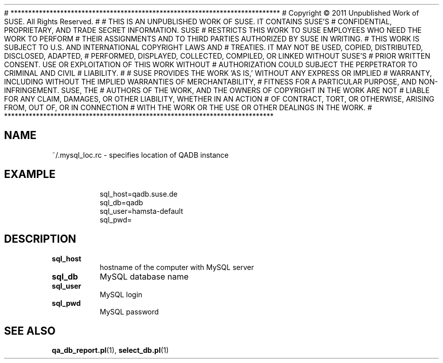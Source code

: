 # ****************************************************************************
# Copyright © 2011 Unpublished Work of SUSE. All Rights Reserved.
# 
# THIS IS AN UNPUBLISHED WORK OF SUSE.  IT CONTAINS SUSE'S
# CONFIDENTIAL, PROPRIETARY, AND TRADE SECRET INFORMATION.  SUSE
# RESTRICTS THIS WORK TO SUSE EMPLOYEES WHO NEED THE WORK TO PERFORM
# THEIR ASSIGNMENTS AND TO THIRD PARTIES AUTHORIZED BY SUSE IN WRITING.
# THIS WORK IS SUBJECT TO U.S. AND INTERNATIONAL COPYRIGHT LAWS AND
# TREATIES. IT MAY NOT BE USED, COPIED, DISTRIBUTED, DISCLOSED, ADAPTED,
# PERFORMED, DISPLAYED, COLLECTED, COMPILED, OR LINKED WITHOUT SUSE'S
# PRIOR WRITTEN CONSENT. USE OR EXPLOITATION OF THIS WORK WITHOUT
# AUTHORIZATION COULD SUBJECT THE PERPETRATOR TO CRIMINAL AND  CIVIL
# LIABILITY.
# 
# SUSE PROVIDES THE WORK 'AS IS,' WITHOUT ANY EXPRESS OR IMPLIED
# WARRANTY, INCLUDING WITHOUT THE IMPLIED WARRANTIES OF MERCHANTABILITY,
# FITNESS FOR A PARTICULAR PURPOSE, AND NON-INFRINGEMENT. SUSE, THE
# AUTHORS OF THE WORK, AND THE OWNERS OF COPYRIGHT IN THE WORK ARE NOT
# LIABLE FOR ANY CLAIM, DAMAGES, OR OTHER LIABILITY, WHETHER IN AN ACTION
# OF CONTRACT, TORT, OR OTHERWISE, ARISING FROM, OUT OF, OR IN CONNECTION
# WITH THE WORK OR THE USE OR OTHER DEALINGS IN THE WORK.
# ****************************************************************************

.\" Process this file with
.\" groff -man -Tascii mysql_loc.rc.5
.\"
.TH ".mysql_loc.rc" "QADB" "5"
.SH NAME
~/.mysql_loc.rc \- specifies location of QADB instance

.SH EXAMPLE
.RS
.nf
sql_host=qadb.suse.de
sql_db=qadb
sql_user=hamsta-default
sql_pwd=
.fi
.RE

.SH DESCRIPTION

.IP "\fBsql_host"
hostname of the computer with MySQL server

.IP "\fBsql_db"
MySQL database name

.IP "\fBsql_user
MySQL login

.IP "\fBsql_pwd"
MySQL password

.SH "SEE ALSO"
.BR qa_db_report.pl (1),
.BR select_db.pl (1)
